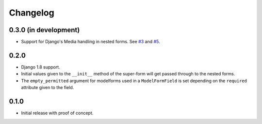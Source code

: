 Changelog
=========

0.3.0 (in development)
----------------------

* Support for Django's Media handling in nested forms. See `#3`_ and `#5`_.

.. _#3: https://github.com/gregmuellegger/django-superform/issues/3
.. _#5: https://github.com/gregmuellegger/django-superform/pull/5

0.2.0
-----

* Django 1.8 support.
* Initial values given to the ``__init__`` method of the super-form will get
  passed through to the nested forms.
* The ``empty_permitted`` argument for modelforms used in a ``ModelFormField``
  is set depending on the ``required`` attribute given to the field.

0.1.0
-----

* Initial release with proof of concept.
